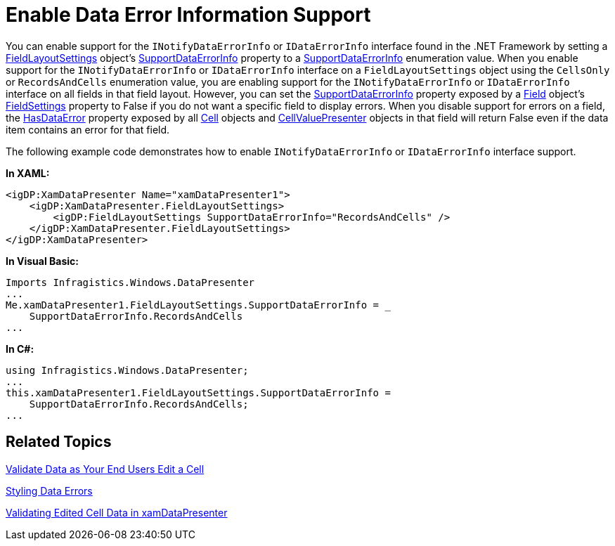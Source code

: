 ﻿////

|metadata|
{
    "name": "xamdatapresenter-enable-idataerrorinfo-interface-support",
    "controlName": ["xamDataPresenter"],
    "tags": ["Editing","Tips and Tricks"],
    "guid": "{5E867605-9532-4410-A21E-9D6DBEEFDD2A}",  
    "buildFlags": [],
    "createdOn": "2012-01-30T19:39:53.1789889Z"
}
|metadata|
////

= Enable Data Error Information Support

You can enable support for the `INotifyDataErrorInfo` or `IDataErrorInfo` interface found in the .NET Framework by setting a link:{ApiPlatform}datapresenter.v{ProductVersion}~infragistics.windows.datapresenter.fieldlayoutsettings.html[FieldLayoutSettings] object's link:{ApiPlatform}datapresenter.v{ProductVersion}~infragistics.windows.datapresenter.fieldlayoutsettings~supportdataerrorinfo.html[SupportDataErrorInfo] property to a link:{ApiPlatform}datapresenter.v{ProductVersion}~infragistics.windows.datapresenter.supportdataerrorinfo.html[SupportDataErrorInfo] enumeration value. When you enable support for the `INotifyDataErrorInfo` or `IDataErrorInfo` interface on a `FieldLayoutSettings` object using the `CellsOnly` or `RecordsAndCells` enumeration value, you are enabling support for the `INotifyDataErrorInfo` or `IDataErrorInfo` interface on all fields in that field layout. However, you can set the link:{ApiPlatform}datapresenter.v{ProductVersion}~infragistics.windows.datapresenter.fieldsettings~supportdataerrorinfo.html[SupportDataErrorInfo] property exposed by a link:{ApiPlatform}datapresenter.v{ProductVersion}~infragistics.windows.datapresenter.field.html[Field] object's link:{ApiPlatform}datapresenter.v{ProductVersion}~infragistics.windows.datapresenter.fieldsettings.html[FieldSettings] property to False if you do not want a specific field to display errors. When you disable support for errors on a field, the link:{ApiPlatform}datapresenter.v{ProductVersion}~infragistics.windows.datapresenter.cellvaluepresenter~hasdataerror.html[HasDataError] property exposed by all link:{ApiPlatform}datapresenter.v{ProductVersion}~infragistics.windows.datapresenter.cell.html[Cell] objects and link:{ApiPlatform}datapresenter.v{ProductVersion}~infragistics.windows.datapresenter.cellvaluepresenter.html[CellValuePresenter] objects in that field will return False even if the data item contains an error for that field.

The following example code demonstrates how to enable `INotifyDataErrorInfo` or `IDataErrorInfo` interface support.

*In XAML:*

----
<igDP:XamDataPresenter Name="xamDataPresenter1">
    <igDP:XamDataPresenter.FieldLayoutSettings>
        <igDP:FieldLayoutSettings SupportDataErrorInfo="RecordsAndCells" />
    </igDP:XamDataPresenter.FieldLayoutSettings>
</igDP:XamDataPresenter>
----

*In Visual Basic:*

----
Imports Infragistics.Windows.DataPresenter
...
Me.xamDataPresenter1.FieldLayoutSettings.SupportDataErrorInfo = _
    SupportDataErrorInfo.RecordsAndCells
...
----

*In C#:*

----
using Infragistics.Windows.DataPresenter;
...
this.xamDataPresenter1.FieldLayoutSettings.SupportDataErrorInfo =
    SupportDataErrorInfo.RecordsAndCells;
...
----

== Related Topics

link:xamdatapresenter-validate-data-as-your-end-users-edit-a-cell.html[Validate Data as Your End Users Edit a Cell]

link:xamdatapresenter-styling-data-errors.html[Styling Data Errors]

link:xamdatapresenter-validating-edited-cell-data-in-xamdatapresenter.html[Validating Edited Cell Data in xamDataPresenter]